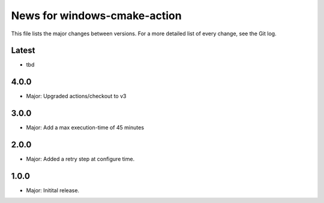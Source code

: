 News for windows-cmake-action
=============================

This file lists the major changes between versions. For a more detailed list of
every change, see the Git log.

Latest
------
* tbd

4.0.0
-----
* Major: Upgraded actions/checkout to v3

3.0.0
-----
* Major: Add a max execution-time of 45 minutes

2.0.0
-----
* Major: Added a retry step at configure time.

1.0.0
-----
* Major: Initital release.
